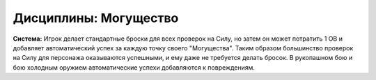 Дисциплины: Могущество
======================

**Система:** Игрок делает стандартные броски для всех проверок на Силу, но затем он может потратить 1 ОВ и добавляет автоматический успех за каждую точку своего "Могущества". Таким образом большинство проверок на Силу для персонажа оказываются успешными, и ему даже не требуется делать бросок. В рукопашном бою и бою холодным оружием автоматические успехи добавляются к повреждениям.
